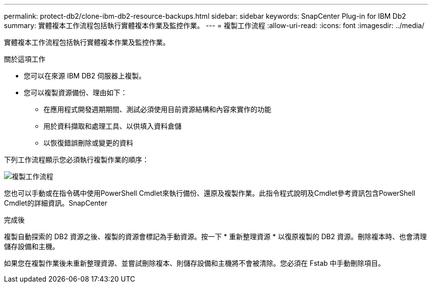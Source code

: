 ---
permalink: protect-db2/clone-ibm-db2-resource-backups.html 
sidebar: sidebar 
keywords: SnapCenter Plug-in for IBM Db2 
summary: 實體複本工作流程包括執行實體複本作業及監控作業。 
---
= 複製工作流程
:allow-uri-read: 
:icons: font
:imagesdir: ../media/


[role="lead"]
實體複本工作流程包括執行實體複本作業及監控作業。

.關於這項工作
* 您可以在來源 IBM DB2 伺服器上複製。
* 您可以複製資源備份、理由如下：
+
** 在應用程式開發週期期間、測試必須使用目前資源結構和內容來實作的功能
** 用於資料擷取和處理工具、以供填入資料倉儲
** 以恢復錯誤刪除或變更的資料




下列工作流程顯示您必須執行複製作業的順序：

image::../media/sco_scc_wfs_clone_workflow.gif[複製工作流程]

您也可以手動或在指令碼中使用PowerShell Cmdlet來執行備份、還原及複製作業。此指令程式說明及Cmdlet參考資訊包含PowerShell Cmdlet的詳細資訊。SnapCenter

.完成後
複製自動探索的 DB2 資源之後、複製的資源會標記為手動資源。按一下 * 重新整理資源 * 以復原複製的 DB2 資源。刪除複本時、也會清理儲存設備和主機。

如果您在複製作業後未重新整理資源、並嘗試刪除複本、則儲存設備和主機將不會被清除。您必須在 Fstab 中手動刪除項目。
